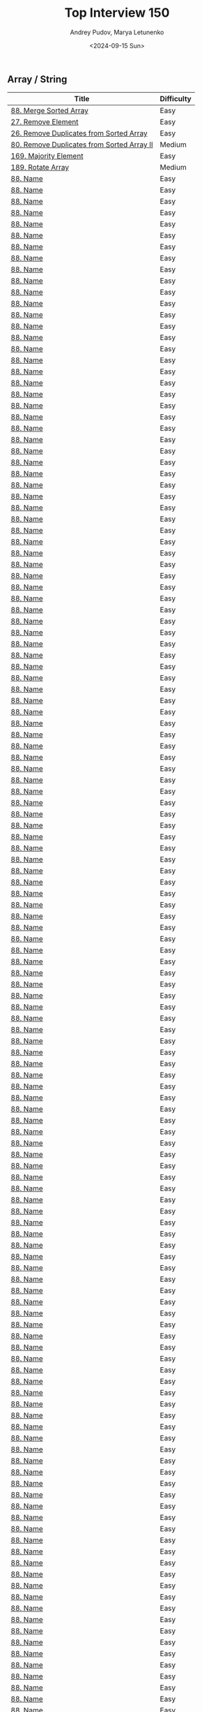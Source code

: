 #+title: Top Interview 150
#+author: Andrey Pudov, Marya Letunenko
#+date: <2024-09-15 Sun>

** Array / String

| Title                                      | Difficulty |
|--------------------------------------------+------------|
| [[../problems/problem_88.py][88. Merge Sorted Array]]                     | Easy       |
| [[../problems/problem_27.py][27. Remove Element]]                         | Easy       |
| [[../problems/problem_26.py][26. Remove Duplicates from Sorted Array]]    | Easy       |
| [[../problems/problem_80.py][80. Remove Duplicates from Sorted Array II]] | Medium     |
| [[../problems/problem_169.py][169. Majority Element]]                      | Easy       |
| [[../problems/problem_189.py][189. Rotate Array]]                          | Medium     |
| [[../problems/problem_00.py][88. Name]]                                   | Easy       |
| [[../problems/problem_00.py][88. Name]]                                   | Easy       |
| [[../problems/problem_00.py][88. Name]]                                   | Easy       |
| [[../problems/problem_00.py][88. Name]]                                   | Easy       |
| [[../problems/problem_00.py][88. Name]]                                   | Easy       |
| [[../problems/problem_00.py][88. Name]]                                   | Easy       |
| [[../problems/problem_00.py][88. Name]]                                   | Easy       |
| [[../problems/problem_00.py][88. Name]]                                   | Easy       |
| [[../problems/problem_00.py][88. Name]]                                   | Easy       |
| [[../problems/problem_00.py][88. Name]]                                   | Easy       |
| [[../problems/problem_00.py][88. Name]]                                   | Easy       |
| [[../problems/problem_00.py][88. Name]]                                   | Easy       |
| [[../problems/problem_00.py][88. Name]]                                   | Easy       |
| [[../problems/problem_00.py][88. Name]]                                   | Easy       |
| [[../problems/problem_00.py][88. Name]]                                   | Easy       |
| [[../problems/problem_00.py][88. Name]]                                   | Easy       |
| [[../problems/problem_00.py][88. Name]]                                   | Easy       |
| [[../problems/problem_00.py][88. Name]]                                   | Easy       |
| [[../problems/problem_00.py][88. Name]]                                   | Easy       |
| [[../problems/problem_00.py][88. Name]]                                   | Easy       |
| [[../problems/problem_00.py][88. Name]]                                   | Easy       |
| [[../problems/problem_00.py][88. Name]]                                   | Easy       |
| [[../problems/problem_00.py][88. Name]]                                   | Easy       |
| [[../problems/problem_00.py][88. Name]]                                   | Easy       |
| [[../problems/problem_00.py][88. Name]]                                   | Easy       |
| [[../problems/problem_00.py][88. Name]]                                   | Easy       |
| [[../problems/problem_00.py][88. Name]]                                   | Easy       |
| [[../problems/problem_00.py][88. Name]]                                   | Easy       |
| [[../problems/problem_00.py][88. Name]]                                   | Easy       |
| [[../problems/problem_00.py][88. Name]]                                   | Easy       |
| [[../problems/problem_00.py][88. Name]]                                   | Easy       |
| [[../problems/problem_00.py][88. Name]]                                   | Easy       |
| [[../problems/problem_00.py][88. Name]]                                   | Easy       |
| [[../problems/problem_00.py][88. Name]]                                   | Easy       |
| [[../problems/problem_00.py][88. Name]]                                   | Easy       |
| [[../problems/problem_00.py][88. Name]]                                   | Easy       |
| [[../problems/problem_00.py][88. Name]]                                   | Easy       |
| [[../problems/problem_00.py][88. Name]]                                   | Easy       |
| [[../problems/problem_00.py][88. Name]]                                   | Easy       |
| [[../problems/problem_00.py][88. Name]]                                   | Easy       |
| [[../problems/problem_00.py][88. Name]]                                   | Easy       |
| [[../problems/problem_00.py][88. Name]]                                   | Easy       |
| [[../problems/problem_00.py][88. Name]]                                   | Easy       |
| [[../problems/problem_00.py][88. Name]]                                   | Easy       |
| [[../problems/problem_00.py][88. Name]]                                   | Easy       |
| [[../problems/problem_00.py][88. Name]]                                   | Easy       |
| [[../problems/problem_00.py][88. Name]]                                   | Easy       |
| [[../problems/problem_00.py][88. Name]]                                   | Easy       |
| [[../problems/problem_00.py][88. Name]]                                   | Easy       |
| [[../problems/problem_00.py][88. Name]]                                   | Easy       |
| [[../problems/problem_00.py][88. Name]]                                   | Easy       |
| [[../problems/problem_00.py][88. Name]]                                   | Easy       |
| [[../problems/problem_00.py][88. Name]]                                   | Easy       |
| [[../problems/problem_00.py][88. Name]]                                   | Easy       |
| [[../problems/problem_00.py][88. Name]]                                   | Easy       |
| [[../problems/problem_00.py][88. Name]]                                   | Easy       |
| [[../problems/problem_00.py][88. Name]]                                   | Easy       |
| [[../problems/problem_00.py][88. Name]]                                   | Easy       |
| [[../problems/problem_00.py][88. Name]]                                   | Easy       |
| [[../problems/problem_00.py][88. Name]]                                   | Easy       |
| [[../problems/problem_00.py][88. Name]]                                   | Easy       |
| [[../problems/problem_00.py][88. Name]]                                   | Easy       |
| [[../problems/problem_00.py][88. Name]]                                   | Easy       |
| [[../problems/problem_00.py][88. Name]]                                   | Easy       |
| [[../problems/problem_00.py][88. Name]]                                   | Easy       |
| [[../problems/problem_00.py][88. Name]]                                   | Easy       |
| [[../problems/problem_00.py][88. Name]]                                   | Easy       |
| [[../problems/problem_00.py][88. Name]]                                   | Easy       |
| [[../problems/problem_00.py][88. Name]]                                   | Easy       |
| [[../problems/problem_00.py][88. Name]]                                   | Easy       |
| [[../problems/problem_00.py][88. Name]]                                   | Easy       |
| [[../problems/problem_00.py][88. Name]]                                   | Easy       |
| [[../problems/problem_00.py][88. Name]]                                   | Easy       |
| [[../problems/problem_00.py][88. Name]]                                   | Easy       |
| [[../problems/problem_00.py][88. Name]]                                   | Easy       |
| [[../problems/problem_00.py][88. Name]]                                   | Easy       |
| [[../problems/problem_00.py][88. Name]]                                   | Easy       |
| [[../problems/problem_00.py][88. Name]]                                   | Easy       |
| [[../problems/problem_00.py][88. Name]]                                   | Easy       |
| [[../problems/problem_00.py][88. Name]]                                   | Easy       |
| [[../problems/problem_00.py][88. Name]]                                   | Easy       |
| [[../problems/problem_00.py][88. Name]]                                   | Easy       |
| [[../problems/problem_00.py][88. Name]]                                   | Easy       |
| [[../problems/problem_00.py][88. Name]]                                   | Easy       |
| [[../problems/problem_00.py][88. Name]]                                   | Easy       |
| [[../problems/problem_00.py][88. Name]]                                   | Easy       |
| [[../problems/problem_00.py][88. Name]]                                   | Easy       |
| [[../problems/problem_00.py][88. Name]]                                   | Easy       |
| [[../problems/problem_00.py][88. Name]]                                   | Easy       |
| [[../problems/problem_00.py][88. Name]]                                   | Easy       |
| [[../problems/problem_00.py][88. Name]]                                   | Easy       |
| [[../problems/problem_00.py][88. Name]]                                   | Easy       |
| [[../problems/problem_00.py][88. Name]]                                   | Easy       |
| [[../problems/problem_00.py][88. Name]]                                   | Easy       |
| [[../problems/problem_00.py][88. Name]]                                   | Easy       |
| [[../problems/problem_00.py][88. Name]]                                   | Easy       |
| [[../problems/problem_00.py][88. Name]]                                   | Easy       |
| [[../problems/problem_00.py][88. Name]]                                   | Easy       |
| [[../problems/problem_00.py][88. Name]]                                   | Easy       |
| [[../problems/problem_00.py][88. Name]]                                   | Easy       |
| [[../problems/problem_00.py][88. Name]]                                   | Easy       |
| [[../problems/problem_00.py][88. Name]]                                   | Easy       |
| [[../problems/problem_00.py][88. Name]]                                   | Easy       |
| [[../problems/problem_00.py][88. Name]]                                   | Easy       |
| [[../problems/problem_00.py][88. Name]]                                   | Easy       |
| [[../problems/problem_00.py][88. Name]]                                   | Easy       |
| [[../problems/problem_00.py][88. Name]]                                   | Easy       |
| [[../problems/problem_00.py][88. Name]]                                   | Easy       |
| [[../problems/problem_00.py][88. Name]]                                   | Easy       |
| [[../problems/problem_00.py][88. Name]]                                   | Easy       |
| [[../problems/problem_00.py][88. Name]]                                   | Easy       |
| [[../problems/problem_00.py][88. Name]]                                   | Easy       |
| [[../problems/problem_00.py][88. Name]]                                   | Easy       |
| [[../problems/problem_00.py][88. Name]]                                   | Easy       |
| [[../problems/problem_00.py][88. Name]]                                   | Easy       |
| [[../problems/problem_00.py][88. Name]]                                   | Easy       |
| [[../problems/problem_00.py][88. Name]]                                   | Easy       |
| [[../problems/problem_00.py][88. Name]]                                   | Easy       |
| [[../problems/problem_00.py][88. Name]]                                   | Easy       |
| [[../problems/problem_00.py][88. Name]]                                   | Easy       |
| [[../problems/problem_00.py][88. Name]]                                   | Easy       |
| [[../problems/problem_00.py][88. Name]]                                   | Easy       |
| [[../problems/problem_00.py][88. Name]]                                   | Easy       |
| [[../problems/problem_00.py][88. Name]]                                   | Easy       |
| [[../problems/problem_00.py][88. Name]]                                   | Easy       |
| [[../problems/problem_00.py][88. Name]]                                   | Easy       |
| [[../problems/problem_00.py][88. Name]]                                   | Easy       |
| [[../problems/problem_00.py][88. Name]]                                   | Easy       |
| [[../problems/problem_00.py][88. Name]]                                   | Easy       |
| [[../problems/problem_00.py][88. Name]]                                   | Easy       |
| [[../problems/problem_00.py][88. Name]]                                   | Easy       |
| [[../problems/problem_00.py][88. Name]]                                   | Easy       |
| [[../problems/problem_00.py][88. Name]]                                   | Easy       |
| [[../problems/problem_00.py][88. Name]]                                   | Easy       |
| [[../problems/problem_00.py][88. Name]]                                   | Easy       |
| [[../problems/problem_00.py][88. Name]]                                   | Easy       |
| [[../problems/problem_00.py][88. Name]]                                   | Easy       |
| [[../problems/problem_00.py][88. Name]]                                   | Easy       |
| [[../problems/problem_00.py][88. Name]]                                   | Easy       |
| [[../problems/problem_00.py][88. Name]]                                   | Easy       |
| [[../problems/problem_00.py][88. Name]]                                   | Easy       |
| [[../problems/problem_00.py][88. Name]]                                   | Easy       |
| [[../problems/problem_00.py][88. Name]]                                   | Easy       |
| [[../problems/problem_00.py][88. Name]]                                   | Easy       |
